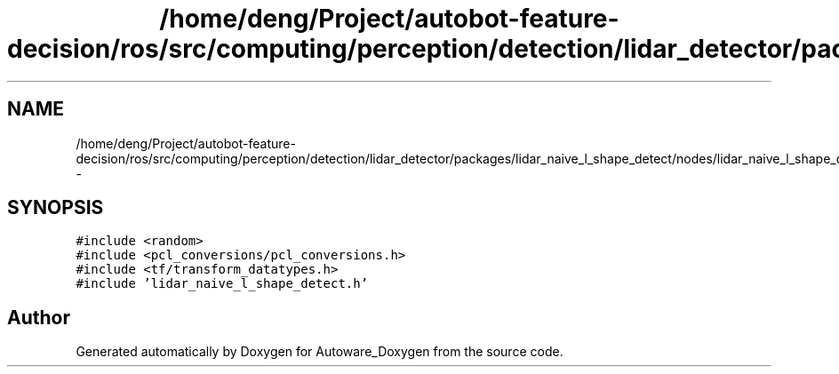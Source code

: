 .TH "/home/deng/Project/autobot-feature-decision/ros/src/computing/perception/detection/lidar_detector/packages/lidar_naive_l_shape_detect/nodes/lidar_naive_l_shape_detect/lidar_naive_l_shape_detect.cpp" 3 "Fri May 22 2020" "Autoware_Doxygen" \" -*- nroff -*-
.ad l
.nh
.SH NAME
/home/deng/Project/autobot-feature-decision/ros/src/computing/perception/detection/lidar_detector/packages/lidar_naive_l_shape_detect/nodes/lidar_naive_l_shape_detect/lidar_naive_l_shape_detect.cpp \- 
.SH SYNOPSIS
.br
.PP
\fC#include <random>\fP
.br
\fC#include <pcl_conversions/pcl_conversions\&.h>\fP
.br
\fC#include <tf/transform_datatypes\&.h>\fP
.br
\fC#include 'lidar_naive_l_shape_detect\&.h'\fP
.br

.SH "Author"
.PP 
Generated automatically by Doxygen for Autoware_Doxygen from the source code\&.
